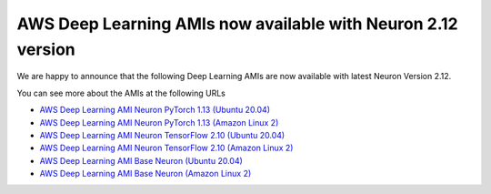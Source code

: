 .. post:: July 26, 2023 11:00
    :language: en
    :tags: dlami, pytorch, trn1, inf2, inf1

.. _announce-dlami-neuron-2.12:

AWS Deep Learning AMIs now available with Neuron 2.12 version
-------------------------------------------------------------

We are happy to announce that the following Deep Learning AMIs are now available with latest Neuron Version 2.12. 

You can see more about the AMIs at the following URLs

* `AWS Deep Learning AMI Neuron PyTorch 1.13 (Ubuntu 20.04) <https://aws.amazon.com/releasenotes/aws-deep-learning-ami-neuron-pytorch-1-13-ubuntu-20-04/>`__
* `AWS Deep Learning AMI Neuron PyTorch 1.13 (Amazon Linux 2) <https://aws.amazon.com/releasenotes/aws-deep-learning-ami-neuron-pytorch-1-13-amazon-linux-2/>`__
* `AWS Deep Learning AMI Neuron TensorFlow 2.10 (Ubuntu 20.04) <https://aws.amazon.com/releasenotes/aws-deep-learning-ami-neuron-tensorflow-2-10-ubuntu-20-04/>`__
* `AWS Deep Learning AMI Neuron TensorFlow 2.10 (Amazon Linux 2) <https://aws.amazon.com/releasenotes/aws-deep-learning-ami-neuron-tensorflow-2-10-amazon-linux-2/>`__
* `AWS Deep Learning AMI Base Neuron (Ubuntu 20.04) <https://aws.amazon.com/releasenotes/aws-deep-learning-ami-base-neuron-ubuntu-20-04/>`__
* `AWS Deep Learning AMI Base Neuron (Amazon Linux 2) <https://aws.amazon.com/releasenotes/aws-deep-learning-ami-base-neuron-amazon-linux-2/>`__

